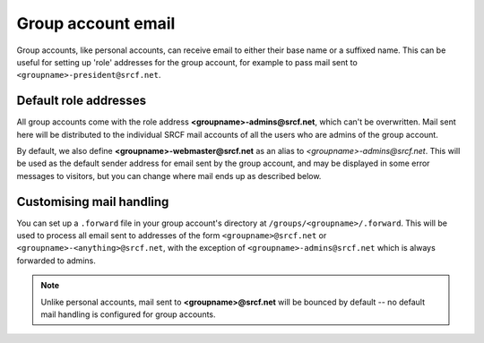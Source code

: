 Group account email
-------------------

Group accounts, like personal accounts, can receive email to either their base name or a suffixed name.  This can be useful for setting up 'role' addresses for the group account, for example to pass mail sent to ``<groupname>-president@srcf.net``.

Default role addresses
~~~~~~~~~~~~~~~~~~~~~~

All group accounts come with the role address **<groupname>-admins@srcf.net**, which can't be overwritten.  Mail sent here will be distributed to the individual SRCF mail accounts of all the users who are admins of the group account.

By default, we also define **<groupname>-webmaster@srcf.net** as an alias to *<groupname>-admins@srcf.net*.  This will be used as the default sender address for email sent by the group account, and may be displayed in some error messages to visitors, but you can change where mail ends up as described below.

Customising mail handling
~~~~~~~~~~~~~~~~~~~~~~~~~

You can set up a ``.forward`` file in your group account's directory at ``/groups/<groupname>/.forward``.  This will be used to process all email sent to addresses of the form ``<groupname>@srcf.net`` or ``<groupname>-<anything>@srcf.net``, with the exception of ``<groupname>-admins@srcf.net`` which is always forwarded to admins.

.. note::

    Unlike personal accounts, mail sent to **<groupname>@srcf.net** will be bounced by default -- no default mail handling is configured for group accounts.

.. seealso::

    - :ref:`pip-forwarding`
